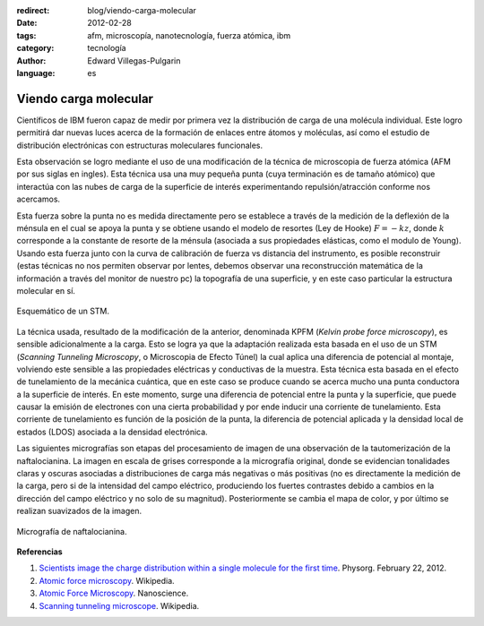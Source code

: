 :redirect: blog/viendo-carga-molecular
:date: 2012-02-28
:tags: afm, microscopía, nanotecnología, fuerza atómica, ibm
:category: tecnología
:author: Edward Villegas-Pulgarin
:language: es

Viendo carga molecular
======================


Científicos de IBM fueron capaz de medir por primera vez la distribución
de carga de una molécula individual. Este logro permitirá dar nuevas
luces acerca de la formación de enlaces
entre átomos y moléculas, así como el estudio de
distribución electrónicas con estructuras moleculares funcionales.

Esta observación se logro mediante el uso de una modificación de la
técnica de microscopia de fuerza atómica (AFM por sus siglas en ingles).
Esta técnica usa una muy pequeña punta (cuya terminación es de
tamaño atómico) que interactúa con las nubes de carga de la superficie
de interés experimentando repulsión/atracción conforme nos acercamos. 

Esta fuerza sobre la punta no es medida directamente pero se establece
a través de la medición de la deflexión de la ménsula en el cual se
apoya la punta y se obtiene usando el modelo de resortes (Ley de Hooke)
:math:`F=-kz`, donde :math:`k` corresponde a la constante de resorte de la ménsula
(asociada a sus propiedades elásticas, como el modulo de Young). Usando
esta fuerza junto con la curva de calibración de fuerza vs distancia del
instrumento, es posible reconstruir (estas técnicas no nos permiten
observar por lentes, debemos observar una reconstrucción matemática de
la información a través del monitor de nuestro pc) la topografía de una
superficie, y en este caso particular la estructura molecular en sí.

.. figure:: /images/viendo-carga-molecular/stm-esquematico.png
   :width: 320px
   :height: 257px
   :align: center

   Esquemático de un STM.

La técnica usada, resultado de la modificación de la anterior,
denominada KPFM (*Kelvin probe force microscopy*),
es sensible adicionalmente a la carga. Esto se logra ya que la
adaptación realizada esta basada en el uso de un STM (*Scanning Tunneling
Microscopy*, o Microscopia de Efecto Túnel) la cual aplica una diferencia
de potencial al montaje, volviendo este sensible a las
propiedades eléctricas y conductivas de la muestra. Esta técnica esta
basada en el efecto de tunelamiento de la mecánica cuántica, que en este
caso se produce cuando se acerca mucho una punta conductora a la
superficie de interés. En este momento, surge una diferencia de
potencial entre la punta y la superficie, que puede causar la emisión de
electrones con una cierta probabilidad y por ende inducir una corriente
de tunelamiento. Esta corriente de tunelamiento es función de la
posición de la punta, la diferencia de potencial aplicada y la densidad
local de estados (LDOS) asociada a la densidad electrónica.

Las siguientes micrografías son etapas del procesamiento de imagen de
una observación de la tautomerización de la naftalocianina. La imagen en
escala de grises corresponde a la micrografía original, donde se
evidencian tonalidades claras y oscuras asociadas a distribuciones de
carga más negativas o más positivas (no es directamente la medición de
la carga, pero si de la intensidad del campo eléctrico, produciendo los
fuertes contrastes debido a cambios en la dirección del
campo eléctrico y no solo de su magnitud). Posteriormente se cambia el
mapa de color, y por último se realizan suavizados de la imagen.

.. figure:: /images/viendo-carga-molecular/micrografia-naftalocianina.jpg
   :width: 320px
   :height: 257px
   :align: center

   Micrografía de naftalocianina.

**Referencias**

1. `Scientists image the charge distribution within a single molecule for the first time <http://www.physorg.com/news/2012-02-scientists-image-molecule.html>`__. Physorg. February 22, 2012.

2. `Atomic force microscopy <http://en.wikipedia.org/wiki/Atomic_force_microscopy>`__. Wikipedia.

3. `Atomic Force Microscopy <http://www.nanoscience.com/education/AFM.html>`__. Nanoscience.

4. `Scanning tunneling microscope <http://en.wikipedia.org/wiki/Scanning_tunneling_microscope>`__. Wikipedia.

